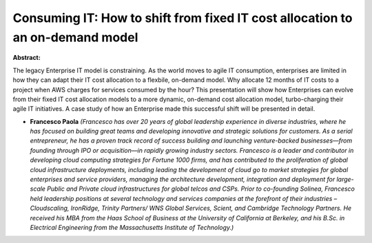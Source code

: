 Consuming IT: How to shift from fixed IT cost allocation to an on-demand model
~~~~~~~~~~~~~~~~~~~~~~~~~~~~~~~~~~~~~~~~~~~~~~~~~~~~~~~~~~~~~~~~~~~~~~~~~~~~~~

**Abstract:**

The legacy Enterprise IT model is constraining. As the world moves to agile IT consumption, enterprises are limited in how they can adapt their IT cost allocation to a flexbile, on-demand model. Why allocate 12 months of IT costs to a project when AWS charges for services consumed by the hour? This presentation will show how Enterprises can evolve from their fixed IT cost allocation models to a more dynamic, on-demand cost allocation model, turbo-charging their agile IT initiatives. A case study of how an Enterprise made this successful shift will be presented in detail.


* **Francesco Paola** *(Francesco has over 20 years of global leadership experience in diverse industries, where he has focused on building great teams and developing innovative and strategic solutions for customers. As a serial entrepreneur, he has a proven track record of success building and launching venture-backed businesses—from founding through IPO or acquisition—in rapidly growing industry sectors. Francesco is a leader and contributor in developing cloud computing strategies for Fortune 1000 firms, and has contributed to the proliferation of global cloud infrastructure deployments, including leading the development of cloud go to market strategies for global enterprises and service providers, managing the architecture development, integration and deployment for large-scale Public and Private cloud infrastructures for global telcos and CSPs. Prior to co-founding Solinea, Francesco held leadership positions at several technology and services companies at the forefront of their industries – Cloudscaling, IronRidge, Trinity Partners/ WNS Global Services, Scient, and Cambridge Technology Partners. He received his MBA from the Haas School of Business at the University of California at Berkeley, and his B.Sc. in Electrical Engineering from the Massachusetts Institute of Technology.)*
